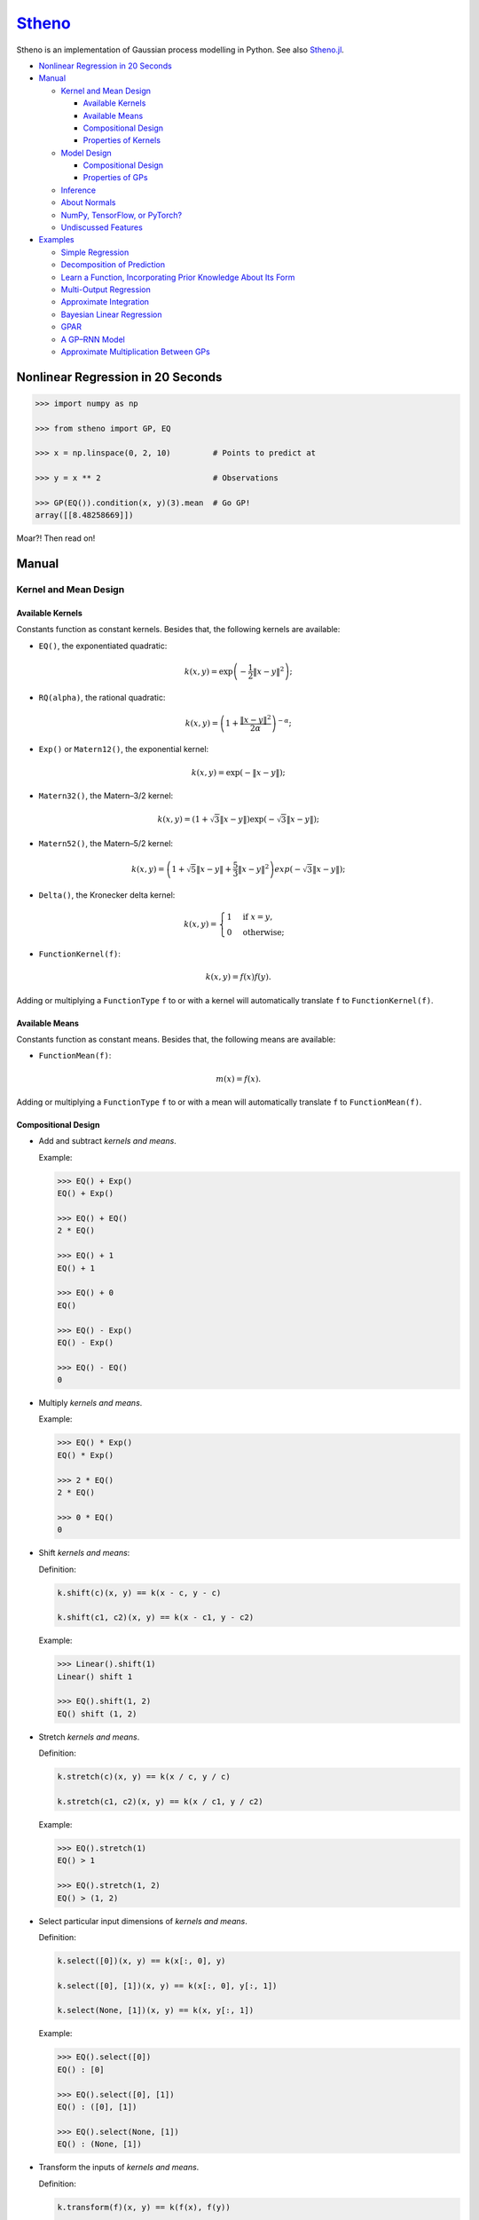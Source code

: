 `Stheno <https://github.com/wesselb/stheno>`__
==============================================

|Build| |Coverage Status| |Latest Docs|

Stheno is an implementation of Gaussian process modelling in Python. See
also `Stheno.jl <https://github.com/willtebbutt/Stheno.jl>`__.

-  `Nonlinear Regression in 20
   Seconds <#nonlinear-regression-in-20-seconds>`__
-  `Manual <#manual>`__

   -  `Kernel and Mean Design <#kernel-and-mean-design>`__

      -  `Available Kernels <#available-kernels>`__
      -  `Available Means <#available-means>`__
      -  `Compositional Design <#compositional-design>`__
      -  `Properties of Kernels <#properties-of-kernels>`__

   -  `Model Design <#model-design>`__

      -  `Compositional Design <#compositional-design>`__
      -  `Properties of GPs <#properties-of-gps>`__

   -  `Inference <#inference>`__
   -  `About Normals <#about-normals>`__
   -  `NumPy, TensorFlow, or PyTorch? <#numpy-tensorflow-or-pytorch>`__
   -  `Undiscussed Features <#undiscussed-features>`__

-  `Examples <#examples>`__

   -  `Simple Regression <#simple-regression>`__
   -  `Decomposition of Prediction <#decomposition-of-prediction>`__
   -  `Learn a Function, Incorporating Prior Knowledge About Its
      Form <#learn-a-function-incorporating-prior-knowledge-about-its-form>`__
   -  `Multi-Output Regression <#multi-ouput-regression>`__
   -  `Approximate Integration <#approximate-integration>`__
   -  `Bayesian Linear Regression <#bayesian-linear-regression>`__
   -  `GPAR <#gpar>`__
   -  `A GP–RNN Model <#a-gprnn-model>`__
   -  `Approximate Multiplication Between
      GPs <#approximate-multiplication-between-gps>`__

Nonlinear Regression in 20 Seconds
----------------------------------

.. code:: python

    >>> import numpy as np

    >>> from stheno import GP, EQ

    >>> x = np.linspace(0, 2, 10)         # Points to predict at

    >>> y = x ** 2                        # Observations

    >>> GP(EQ()).condition(x, y)(3).mean  # Go GP!
    array([[8.48258669]])

Moar?! Then read on!

Manual
------

Kernel and Mean Design
~~~~~~~~~~~~~~~~~~~~~~

Available Kernels
^^^^^^^^^^^^^^^^^

Constants function as constant kernels. Besides that, the following
kernels are available:

-  ``EQ()``, the exponentiated quadratic:

.. math::  k(x, y) = \exp\left( -\frac{1}{2}\|x - y\|^2 \right); 

-  ``RQ(alpha)``, the rational quadratic:

.. math::  k(x, y) = \left( 1 + \frac{\|x - y\|^2}{2 \alpha} \right)^{-\alpha}; 

-  ``Exp()`` or ``Matern12()``, the exponential kernel:

.. math::  k(x, y) = \exp\left( -\|x - y\| \right); 

-  ``Matern32()``, the Matern–3/2 kernel:

.. math::  k(x, y) = \left( 1 + \sqrt{3}\|x - y\| \right)\exp(-\sqrt{3}\|x - y\|); 

-  ``Matern52()``, the Matern–5/2 kernel:

.. math::

    k(x, y) = \left(
       1 + \sqrt{5}\|x - y\| + \frac{5}{3} \|x - y\|^2
      \right)exp(-\sqrt{3}\|x - y\|); 

-  ``Delta()``, the Kronecker delta kernel:

.. math::

    k(x, y) = \begin{cases}
       1 & \text{if } x = y, \\
       0 & \text{otherwise};
      \end{cases} 

-  ``FunctionKernel(f)``:

.. math::  k(x, y) = f(x)f(y). 

Adding or multiplying a ``FunctionType`` ``f`` to or with a kernel will
automatically translate ``f`` to ``FunctionKernel(f)``.

Available Means
^^^^^^^^^^^^^^^

Constants function as constant means. Besides that, the following means
are available:

-  ``FunctionMean(f)``:

.. math::  m(x) = f(x). 

Adding or multiplying a ``FunctionType`` ``f`` to or with a mean will
automatically translate ``f`` to ``FunctionMean(f)``.

Compositional Design
^^^^^^^^^^^^^^^^^^^^

-  Add and subtract *kernels and means*.

   Example:

   .. code:: python

       >>> EQ() + Exp()
       EQ() + Exp()

       >>> EQ() + EQ()
       2 * EQ()

       >>> EQ() + 1
       EQ() + 1

       >>> EQ() + 0
       EQ()

       >>> EQ() - Exp()
       EQ() - Exp()

       >>> EQ() - EQ()
       0

-  Multiply *kernels and means*.

   Example:

   .. code:: python

       >>> EQ() * Exp()
       EQ() * Exp()

       >>> 2 * EQ()
       2 * EQ()

       >>> 0 * EQ()
       0

-  Shift *kernels and means*:

   Definition:

   .. code:: python

       k.shift(c)(x, y) == k(x - c, y - c)

       k.shift(c1, c2)(x, y) == k(x - c1, y - c2)

   Example:

   .. code:: python

       >>> Linear().shift(1)
       Linear() shift 1

       >>> EQ().shift(1, 2)
       EQ() shift (1, 2)

-  Stretch *kernels and means*.

   Definition:

   .. code:: python

       k.stretch(c)(x, y) == k(x / c, y / c)

       k.stretch(c1, c2)(x, y) == k(x / c1, y / c2)

   Example:

   .. code:: python

       >>> EQ().stretch(1)
       EQ() > 1

       >>> EQ().stretch(1, 2)
       EQ() > (1, 2)

-  Select particular input dimensions of *kernels and means*.

   Definition:

   .. code:: python

       k.select([0])(x, y) == k(x[:, 0], y)

       k.select([0], [1])(x, y) == k(x[:, 0], y[:, 1])

       k.select(None, [1])(x, y) == k(x, y[:, 1])

   Example:

   .. code:: python

       >>> EQ().select([0])
       EQ() : [0]

       >>> EQ().select([0], [1])
       EQ() : ([0], [1])

       >>> EQ().select(None, [1])
       EQ() : (None, [1])

-  Transform the inputs of *kernels and means*.

   Definition:

   .. code:: python

       k.transform(f)(x, y) == k(f(x), f(y))

       k.transform(f1, f2)(x, y) == k(f1(x), f2(y))

       k.transform(None, f)(x, y) == k(x, f(y))

   Example:

   .. code:: python

       >>> EQ().transform(f)
       EQ() transform f

       >>> EQ().transform(f1, f2)
       EQ() transform (f1, f2)

       >>> EQ().transform(None, f)
       EQ() transform (None, f)

-  Numerically, but efficiently, take derivatives of *kernels and
   means*. This currently only works in TensorFlow and derivatives
   cannot be nested.

   Definition:

   .. code:: python

       k.diff(0)(x, y) == d/d(x[:, 0]) k(x, y)

       k.diff(0, 1)(x, y) == d/d(x[:, 0]) d/d(y[:, 1]) k(x, y)

       k.diff(None, 1)(x, y) == d/d(y[:, 1]) k(x, y)

   Example:

   .. code:: python

       >>> EQ().diff(0)
       d(0) EQ()

       >>> EQ().diff(0, 1)
       d(0, 1) EQ()

       >>> EQ().diff(None, 1)
       d(None, 1) EQ()

-  Make *only kernels* periodic.

   Definition:

   .. code:: python

       k.periodic(2 pi / w)(x, y) == k((sin(w * x), cos(w * x)), (sin(w * y), cos(w * y)))

   Example:

   .. code:: python

       >>> EQ().periodic(1)
       EQ() per 1

-  Reverse the arguments of *only kernels*.

   Definition:

   .. code:: python

       reversed(k)(x, y) == k(y, x)

   Example:

   .. code:: python

       >>> reversed(Linear())
       Reversed(Linear())

Properties of Kernels
^^^^^^^^^^^^^^^^^^^^^

The stationarity of a kernel ``k`` can always be determined by querying
``k.stationary``. In many cases, the variance ``k.var``, length scale
``k.length_scale``, and period ``k.period`` can also be determined.

Example of querying the stationarity:

.. code:: python

    >>> EQ().stationary
    True

    >>> (EQ() + Linear()).stationary
    False

Example of querying the variance:

.. code:: python

    >>> EQ().var
    1

    >>> (2 * EQ()).var
    2

Example of querying the length scale:

.. code:: python

    >>> EQ().length_scale
    1

    >>> (EQ() + EQ().stretch(2)).length_scale
    1.5

Example of querying the period:

.. code:: python

    >>> EQ().periodic(1).period
    1

    >>> EQ().periodic(1).stretch(2).period
    2

Model Design
~~~~~~~~~~~~

The basic building block of a model is a
``GP(kernel, mean=0, graph=model)``, which necessarily takes in a
kernel, and optionally a mean and a *graph*. GPs can be combined into
new GPs, and the graph is the object that keeps track of all of these
objects. If the graph is left unspecified, new GPs are appended to a
provided graph ``model``, which is exported by Stheno:

.. code:: python

    from stheno import model

Here's an example model:

.. code:: python

    >>> f1 = GP(EQ(), lambda x: x ** 2)

    >>> f1
    GP(EQ(), <lambda>)

    >>> f2 = GP(Linear())

    >>> f_sum = f1 + f2

    >>> f_sum
    GP(EQ() + Linear(), <lambda>)

Compositional Design
^^^^^^^^^^^^^^^^^^^^

-  Add and subtract GPs and other objects.

   Example:

   .. code:: python

       >>> GP(EQ()) + GP(Exp())
       GP(EQ() + Exp(), 0)

       >>> GP(EQ()) + GP(EQ())
       GP(2 * EQ(), 0)

       >>> GP(EQ()) + 1
       GP(EQ(), 1)

       >>> GP(EQ()) + 0
       GP(EQ(), 0)

       >>> GP(EQ()) + (lambda x: x ** 2)
       GP(EQ(), <lambda>)

       >>> GP(EQ(), 2) - GP(EQ(), 1)
       GP(2 * EQ(), 1)

-  Multiply GPs by other objects.

   Example:

   .. code:: python

       >>> 2 * GP(EQ())
       GP(2 * EQ(), 0)

       >>> 0 * GP(EQ())
       GP(0, 0)

       >>> (lambda x: x) * GP(EQ())
       GP(<lambda> * EQ(), 0)

-  Shift GPs.

   Example:

   .. code:: python

       >>> GP(EQ()).shift(1)
       GP(EQ() shift 1, 0) 

-  Stretch GPs.

   Example:

   .. code:: python

       >>> GP(EQ()).stretch(2)
       GP(EQ() > 2, 0)

-  Select particular input dimensions.

   Example:

   .. code:: python

       >>> GP(EQ()).select(1, 3)
       GP(EQ() : [1, 3], 0)

-  Transform the input.

   Example:

   .. code:: python

       >>> GP(EQ()).transform(f)
       GP(EQ() transform f, 0)

-  Numerically take the derivative of a GP. The argument specifies which
   dimension to take the derivative with respect to.

   Example:

   .. code:: python

       >>> GP(EQ()).diff(1)
       GP(d(1) EQ(), 0)

-  Construct a finite difference estimate of a derivative of a GP. See
   ``stheno.graph.Graph.diff_approx`` for a description of the
   arguments.

   Example:

   .. code:: python

       >>> GP(EQ()).diff_approx(deriv=1, order=2)
       GP(50000000.0 * (0.5 * EQ() + 0.5 * ((-0.5 * (EQ() shift (0.0001414213562373095, 0))) shift (0, -0.0001414213562373095)) + 0.5 * ((-0.5 * (EQ() shift (0, 0.0001414213562373095))) shift (-0.0001414213562373095, 0))), 0)

-  Construct the Cartesian product of a collection of GPs.

   Example:

   .. code:: python

       >>> model = Graph()

       >>> f1, f2 = GP(EQ(), graph=model), GP(EQ(), graph=model)

       >>> model.cross(f1, f2)
       GP(MultiOutputKernel(EQ(), EQ()), MultiOutputMean(0, 0))

Properties of GPs
^^^^^^^^^^^^^^^^^

Properties of kernels can be queried on GPs directly.

Example:

.. code:: python

    >>> GP(EQ()).stationary
    True

    >>> GP(RQ(1e-1)).length_scale
    1

Inference and Sampling
~~~~~~~~~~~~~~~~~~~~~~

To condition on observations, use ``Graph.condition`` or
``GP.condition``.

Definition, where ``f*`` are ``GP``\ s:

.. code:: python

    model.condition(f @ x, y)

    model.condition((f1 @ x1, y1), (f2 @ x2, y2), ...)

    f1_updated = f1.condition(x, y)

    f1_updated = f1.condition((f1 @ x1, y1), (f2 @ x2, y2), ...)

After conditioning, simply call a GP to construct its finite-dimensional
distribution:

.. code:: python

    >>> f(x)
    <stheno.random.Normal at 0x10effa080>

    >>> f(x).mean
    array([[0.],
           [0.],
           [0.]])

    >>> f(x).var
    array([[1.        , 0.8824969 , 0.60653066],
           [0.8824969 , 1.        , 0.8824969 ],
           [0.60653066, 0.8824969 , 1.        ]])
           
    >>> f(x).sample(1)
    array([[-0.47676132],
           [-0.51696144],
           [-0.77643117]])

Alternatively, use ``f.predict(x)`` to efficiently compute the means and
the marginal lower and upper 95% central credible region bounds:

.. code:: python

    >>> f.predict(x)
    (array([0., 0., 0.]), array([-2., -2., -2.]), array([2., 2., 2.]))

Finally, ``Graph.sample`` can be used to get samples from multiple
processes jointly:

.. code:: python

    >>> model.sample(f @ x, (2 * f) @ x)
    [array([[-0.35226314],
            [-0.15521219],
            [ 0.0752406 ]]),
     array([[-0.70452827],
            [-0.31042226],
            [ 0.15048168]])]

NumPy, TensorFlow, or PyTorch?
~~~~~~~~~~~~~~~~~~~~~~~~~~~~~~

Your choice!

.. code:: python

    from stheno import GP, EQ

.. code:: python

    from stheno.tf import GP, EQ

.. code:: python

    from stheno.torch import GP, EQ

Undiscussed Features
~~~~~~~~~~~~~~~~~~~~

-  ``stheno.mokernel`` and ``stheno.momean`` offer multi-output kernels
   and means.

   Example:

   .. code:: python

       >>> model = Graph()

       >>> f1, f2 = GP(EQ(), graph=model), GP(EQ(), graph=model)

       >>> f = model.cross(f1, f2)

       >>> f
       GP(MultiOutputKernel(EQ(), EQ()), MultiOutputMean(0, 0))

       >>> f(0).sample()
       array([[ 1.1725799 ],
              [-1.15642448]])

-  ``stheno.eis`` offers kernels on an extended input space that allows
   one to design kernels in an alternative, flexible way.

   Example:

   .. code:: python

       >>> p = GP(NoisyKernel(EQ(), Delta()))

       >>> prediction = p.condition(Observed(x), y).predict(Latent(x))

-  ``stheno.normal`` offer an efficient implementation ``Normal`` of the
   normal distribution, and a convenience constructor ``Normal1D`` for
   1-dimensional normal distributions.

-  ``stheno.spd`` offers structured representations of positive-definite
   matrices and efficient operations thereon.

-  Approximate multiplication between GPs is implemented. This is an
   experimental feature.

   Example:

   .. code:: python

       >>> GP(EQ()) * GP(EQ())
       GP((EQ() + (ZeroMean x ZeroMean)) * (EQ() + (ZeroMean x ZeroMean)) + (ZeroMean x ZeroMean) * (ZeroMean x ZeroMean) + -2 * (ZeroMean x ZeroMean), <lambda>)

Examples
--------

Simple Regression
~~~~~~~~~~~~~~~~~

.. figure:: https://raw.githubusercontent.com/wesselb/stheno/master/readme_prediction1_simple_regression.png
   :alt: Prediction

   Prediction

.. code:: python

    import matplotlib.pyplot as plt
    import numpy as np

    from stheno import GP, EQ, Delta, model

    # Define points to predict at.
    x = np.linspace(0, 10, 100)
    x_obs = np.linspace(0, 7, 20)

    # Construct a prior.
    f = GP(EQ().periodic(5.))  # Latent function.
    e = GP(Delta())  # Noise.
    y = f + .5 * e

    # Sample a true, underlying function and observations.
    f_true, y_obs = model.sample(f @ x, y @ x_obs)

    # Now condition on the observations to make predictions.
    mean, lower, upper = f.condition(y @ x_obs, y_obs).predict(x)

    # Plot result.
    plt.plot(x, f_true, label='True', c='tab:blue')
    plt.scatter(x_obs, y_obs, label='Observations', c='tab:red')
    plt.plot(x, mean, label='Prediction', c='tab:green')
    plt.plot(x, lower, ls='--', c='tab:green')
    plt.plot(x, upper, ls='--', c='tab:green')
    plt.legend()
    plt.show()

Decomposition of Prediction
~~~~~~~~~~~~~~~~~~~~~~~~~~~

.. figure:: https://raw.githubusercontent.com/wesselb/stheno/master/readme_prediction2_decomposition.png
   :alt: Prediction

   Prediction

.. code:: python

    import matplotlib.pyplot as plt
    import numpy as np

    from stheno import GP, model, EQ, RQ, Linear, Delta, Exp

    # Define points to predict at.
    x = np.linspace(0, 10, 200)
    x_obs = np.linspace(0, 7, 50)

    # Construct a latent function consisting of four different components.
    f_smooth = GP(EQ())
    f_wiggly = GP(RQ(1e-1).stretch(.5))
    f_periodic = GP(EQ().periodic(1.))
    f_linear = GP(Linear())

    f = f_smooth + f_wiggly + f_periodic + .2 * f_linear

    # Let the observation noise consist of a bit of exponential noise.
    e_indep = GP(Delta())
    e_exp = GP(Exp())

    e = e_indep + .3 * e_exp

    # Sum the latent function and observation noise to get a model for the
    # observations.
    y = f + .5 * e

    # Sample a true, underlying function and observations.
    f_true_smooth, f_true_wiggly, f_true_periodic, f_true_linear, f_true, y_obs = \
        model.sample(f_smooth @ x,
                     f_wiggly @ x,
                     f_periodic @ x,
                     f_linear @ x,
                     f @ x,
                     y @ x_obs)

    # Now condition on the observations and make predictions for the latent
    # function and its various components.
    model.condition(y @ x_obs, y_obs)

    pred_smooth = f_smooth.predict(x)
    pred_wiggly = f_wiggly.predict(x)
    pred_periodic = f_periodic.predict(x)
    pred_linear = f_linear.predict(x)
    pred_f = f.predict(x)


    # Plot results.
    def plot_prediction(x, f, pred, x_obs=None, y_obs=None):
        plt.plot(x, f, label='True', c='tab:blue')
        if x_obs is not None:
            plt.scatter(x_obs, y_obs, label='Observations', c='tab:red')
        mean, lower, upper = pred
        plt.plot(x, mean, label='Prediction', c='tab:green')
        plt.plot(x, lower, ls='--', c='tab:green')
        plt.plot(x, upper, ls='--', c='tab:green')
        plt.legend()


    plt.figure(figsize=(10, 6))

    plt.subplot(3, 1, 1)
    plt.title('Prediction')
    plot_prediction(x, f_true, pred_f, x_obs, y_obs)

    plt.subplot(3, 2, 3)
    plt.title('Smooth Component')
    plot_prediction(x, f_true_smooth, pred_smooth)

    plt.subplot(3, 2, 4)
    plt.title('Wiggly Component')
    plot_prediction(x, f_true_wiggly, pred_wiggly)

    plt.subplot(3, 2, 5)
    plt.title('Periodic Component')
    plot_prediction(x, f_true_periodic, pred_periodic)

    plt.subplot(3, 2, 6)
    plt.title('Linear Component')
    plot_prediction(x, f_true_linear, pred_linear)

    plt.show()

Learn a Function, Incorporating Prior Knowledge About Its Form
~~~~~~~~~~~~~~~~~~~~~~~~~~~~~~~~~~~~~~~~~~~~~~~~~~~~~~~~~~~~~~

.. figure:: https://raw.githubusercontent.com/wesselb/stheno/master/readme_prediction3_parametric.png
   :alt: Prediction

   Prediction

.. code:: python

    import matplotlib.pyplot as plt
    import numpy as np
    import tensorflow as tf
    from tensorflow.contrib.opt import ScipyOptimizerInterface as SOI
    from wbml import vars64 as vs

    from stheno.tf import GP, EQ, Delta, model

    s = tf.Session()

    # Define points to predict at.
    x = np.linspace(0, 5, 100)
    x_obs = np.linspace(0, 3, 20)

    # Construct the model.
    u = GP(vs.pos(.5) * EQ().stretch(vs.pos(1.)))
    e = GP(vs.pos(.5) * Delta())
    alpha = vs.pos(1.2)
    vs.init(s)

    f = u + (lambda x: x ** alpha)
    y = f + e

    # Sample a true, underlying function and observations.
    f_true = x ** 1.8
    y_obs = s.run(y.condition(f @ x, f_true)(x_obs).sample())
    model.revert_prior()

    # Learn.
    lml = y(x_obs).log_pdf(y_obs)
    SOI(-lml).minimize(s)

    # Print the learned parameters.
    print('alpha', s.run(alpha))
    print('noise', s.run(e.var))
    print('u scale', s.run(u.length_scale))
    print('u variance', s.run(u.var))

    # Condition on the observations to make predictions.
    mean, lower, upper = s.run(f.condition(y @ x_obs, y_obs).predict(x))

    # Plot result.
    plt.plot(x, f_true, label='True', c='tab:blue')
    plt.scatter(x_obs, y_obs, label='Observations', c='tab:red')
    plt.plot(x, mean, label='Prediction', c='tab:green')
    plt.plot(x, lower, ls='--', c='tab:green')
    plt.plot(x, upper, ls='--', c='tab:green')
    plt.legend()
    plt.show()

Multi-Ouput Regression
~~~~~~~~~~~~~~~~~~~~~~

.. figure:: https://raw.githubusercontent.com/wesselb/stheno/master/readme_prediction4_multi-output.png
   :alt: Prediction

   Prediction

.. code:: python

    import matplotlib.pyplot as plt
    import numpy as np
    from plum import Dispatcher, Referentiable, Self

    from stheno import GP, EQ, Delta, model, Kernel


    class VGP(Referentiable):
        """A vector-valued GP.

        Args:
            dim (int): Dimensionality.
            kernel (instance of :class:`stheno.kernel.Kernel`): Kernel.
        """
        dispatch = Dispatcher(in_class=Self)

        @dispatch(int, Kernel)
        def __init__(self, dim, kernel):
            self.ps = [GP(kernel) for _ in range(dim)]

        @dispatch([GP])
        def __init__(self, *ps):
            self.ps = ps

        @dispatch(Self)
        def __add__(self, other):
            return VGP(*[f + g for f, g in zip(self.ps, other.ps)])

        @dispatch(np.ndarray)
        def lmatmul(self, A):
            m, n = A.shape
            ps = [0 for i in range(m)]
            for i in range(m):
                for j in range(n):
                    ps[i] += A[i, j] * self.ps[j]
            return VGP(*ps)

        def sample(self, x):
            return model.sample(*(p @ x for p in self.ps))

        def condition(self, x, ys):
            model.condition(*((p @ x, y) for p, y in zip(self.ps, ys)))
            return self

        def predict(self, x):
            return [p.predict(x) for p in self.ps]


    # Define points to predict at.
    x = np.linspace(0, 10, 100)
    x_obs = np.linspace(0, 10, 10)

    # Model parameters:
    m = 2
    p = 4
    H = np.random.randn(p, m)

    # Construct latent functions
    us = VGP(m, EQ())
    fs = us.lmatmul(H)

    # Construct noise.
    e = VGP(p, 0.5 * Delta())

    # Construct observation model.
    ys = e + fs

    # Sample observations and a true, underlying function.
    ys_obs = ys.sample(x_obs)
    ys.condition(x_obs, ys_obs)
    fs_true = fs.sample(x)
    model.revert_prior()

    # Condition the model on the observations to make predictions.
    ys.condition(x_obs, ys_obs)
    preds = fs.predict(x)


    # Plot results.
    def plot_prediction(x, f, pred, x_obs=None, y_obs=None):
        plt.plot(x, f, label='True', c='tab:blue')
        if x_obs is not None:
            plt.scatter(x_obs, y_obs, label='Observations', c='tab:red')
        mean, lower, upper = pred
        plt.plot(x, mean, label='Prediction', c='tab:green')
        plt.plot(x, lower, ls='--', c='tab:green')
        plt.plot(x, upper, ls='--', c='tab:green')
        plt.legend()


    plt.figure(figsize=(10, 6))

    for i in range(p):
        plt.subplot(int(p ** .5), int(p ** .5), i + 1)
        plt.title('Output {}'.format(i + 1))
        plot_prediction(x, fs_true[i], preds[i], x_obs, ys_obs[i])

    plt.show()

Approximate Integration
~~~~~~~~~~~~~~~~~~~~~~~

.. figure:: https://raw.githubusercontent.com/wesselb/stheno/master/readme_prediction5_integration.png
   :alt: Prediction

   Prediction

.. code:: python

    import matplotlib.pyplot as plt
    import numpy as np

    from stheno import GP, EQ, Delta, model

    # Define points to predict at.
    x = np.linspace(0, 10, 200)
    x_obs = np.linspace(0, 10, 10)

    # Construct the model.
    f = 0.7 * GP(EQ()).stretch(1.5)
    e = 0.2 * GP(Delta())

    # Construct derivatives via finite differences.
    df = f.diff_approx(1)
    ddf = f.diff_approx(2)
    dddf = f.diff_approx(3) + e

    # Fix the integration constants.
    model.condition((f @ 0, 1), (df @ 0, 0), (ddf @ 0, -1))

    # Sample observations.
    y_obs = np.sin(x_obs) + 0.2 * np.random.randn(*x_obs.shape)

    # Condition on the observations to make predictions.
    model.condition(dddf @ x_obs, y_obs)

    # And make predictions.
    pred_iiif = f.predict(x)
    pred_iif = df.predict(x)
    pred_if = ddf.predict(x)
    pred_f = dddf.predict(x)


    # Plot result.
    def plot_prediction(x, f, pred, x_obs=None, y_obs=None):
        plt.plot(x, f, label='True', c='tab:blue')
        if x_obs is not None:
            plt.scatter(x_obs, y_obs, label='Observations', c='tab:red')
        mean, lower, upper = pred
        plt.plot(x, mean, label='Prediction', c='tab:green')
        plt.plot(x, lower, ls='--', c='tab:green')
        plt.plot(x, upper, ls='--', c='tab:green')
        plt.legend()


    plt.figure(figsize=(10, 6))

    plt.subplot(2, 2, 1)
    plt.title('Function')
    plot_prediction(x, np.sin(x), pred_f, x_obs=x_obs, y_obs=y_obs)
    plt.legend()

    plt.subplot(2, 2, 2)
    plt.title('Integral of Function')
    plot_prediction(x, -np.cos(x), pred_if)
    plt.legend()

    plt.subplot(2, 2, 3)
    plt.title('Second Integral of Function')
    plot_prediction(x, -np.sin(x), pred_iif)
    plt.legend()

    plt.subplot(2, 2, 4)
    plt.title('Third Integral of Function')
    plot_prediction(x, np.cos(x), pred_iiif)
    plt.legend()

    plt.show()

Bayesian Linear Regression
~~~~~~~~~~~~~~~~~~~~~~~~~~

.. figure:: https://raw.githubusercontent.com/wesselb/stheno/master/readme_prediction6_blr.png
   :alt: Prediction

   Prediction

.. code:: python

    import matplotlib.pyplot as plt
    import numpy as np

    from stheno import GP, Delta, model

    # Define points to predict at.
    x = np.linspace(0, 10, 200)
    x_obs = np.linspace(0, 10, 10)

    # Construct the model.
    slope = GP(1)
    intercept = GP(5)
    f = slope * (lambda x: x) + intercept

    e = 0.2 * GP(Delta())  # Noise model

    y = f + e  # Observation model

    # Sample a slope, intercept, underlying function, and observations.
    true_slope, true_intercept, f_true, y_obs = \
        model.sample(slope @ 0, intercept @ 0, f @ x, y @ x_obs)

    # Condition on the observations to make predictions.
    mean, lower, upper = f.condition(y @ x_obs, y_obs).predict(x)
    mean_slope, mean_intercept = slope(0).mean, intercept(0).mean

    print('true slope', true_slope)
    print('predicted slope', mean_slope)
    print('true intercept', true_intercept)
    print('predicted intercept', mean_intercept)

    # Plot result.
    plt.plot(x, f_true, label='True', c='tab:blue')
    plt.scatter(x_obs, y_obs, label='Observations', c='tab:red')
    plt.plot(x, mean, label='Prediction', c='tab:green')
    plt.plot(x, lower, ls='--', c='tab:green')
    plt.plot(x, upper, ls='--', c='tab:green')
    plt.legend()
    plt.show()

GPAR
~~~~

.. figure:: https://raw.githubusercontent.com/wesselb/stheno/master/readme_prediction7_gpar.png
   :alt: Prediction

   Prediction

.. code:: python

    import matplotlib.pyplot as plt
    import numpy as np
    import tensorflow as tf
    from tensorflow.contrib.opt import ScipyOptimizerInterface as SOI
    from wbml import Vars

    from stheno.tf import GP, Delta, EQ, Graph, B

    s = tf.Session()

    # Define points to predict at.
    x = np.linspace(0, 10, 200)
    x_obs1 = np.linspace(0, 10, 30)
    inds2 = np.random.permutation(len(x_obs1))[:10]
    x_obs2 = x_obs1[inds2]

    # Construct variable storages.
    vs1 = Vars(np.float64)
    vs2 = Vars(np.float64)

    # Construct a model for each output.
    m1 = Graph()
    m2 = Graph()
    f1 = vs1.pos(1.) * GP(EQ(), graph=m1).stretch(vs1.pos(1.))
    f2 = vs2.pos(1.) * GP(EQ(), graph=m2).stretch(vs2.pos([1., .5]))
    sig1 = vs1.pos(0.1)
    sig2 = vs2.pos(0.1)

    # Initialise variables.
    vs1.init(s)
    vs2.init(s)

    # Noise models:
    e1 = sig1 * GP(Delta(), graph=m1)
    e2 = sig2 * GP(Delta(), graph=m2)

    # Observation models:
    y1 = f1 + e1
    y2 = f2 + e2

    # Construction functions to predict and observations.
    f1_true = np.sin(x)
    f2_true = np.sin(x) ** 2

    y1_obs = np.sin(x_obs1) + 0.1 * np.random.randn(*x_obs1.shape)
    y2_obs = np.sin(x_obs2) ** 2 + 0.1 * np.random.randn(*x_obs2.shape)

    # Learn.
    lml1 = y1(x_obs1).log_pdf(y1_obs)
    SOI(-lml1, var_list=vs1.vars).minimize(s)

    lml2 = y2(np.stack((x_obs2, y1_obs[inds2]), axis=1)).log_pdf(y2_obs)
    SOI(-lml2, var_list=vs2.vars).minimize(s)

    # Predict first output.
    mean1, lower1, upper1 = s.run(f1.condition(y1 @ x_obs1, y1_obs).predict(x))

    # Predict second output with Monte Carlo.
    m2.condition(y2 @ np.stack((x_obs2, y1_obs[inds2]), axis=1), y2_obs)
    sample = f2(B.concat([x[:, None], f1(x).sample()], axis=1)).sample()
    samples = [s.run(sample).squeeze() for _ in range(100)]
    mean2 = np.mean(samples, axis=0)
    lower2 = np.percentile(samples, 2.5, axis=0)
    upper2 = np.percentile(samples, 100 - 2.5, axis=0)

    # Plot result.
    plt.figure()

    plt.subplot(2, 1, 1)
    plt.title('Output 1')
    plt.plot(x, f1_true, label='True', c='tab:blue')
    plt.scatter(x_obs1, y1_obs, label='Observations', c='tab:red')
    plt.plot(x, mean1, label='Prediction', c='tab:green')
    plt.plot(x, lower1, ls='--', c='tab:green')
    plt.plot(x, upper1, ls='--', c='tab:green')
    plt.legend()

    plt.subplot(2, 1, 2)
    plt.title('Output 2')
    plt.plot(x, f2_true, label='True', c='tab:blue')
    plt.scatter(x_obs2, y2_obs, label='Observations', c='tab:red')
    plt.plot(x, mean2, label='Prediction', c='tab:green')
    plt.plot(x, lower2, ls='--', c='tab:green')
    plt.plot(x, upper2, ls='--', c='tab:green')
    plt.legend()

    plt.show()

A GP–RNN Model
~~~~~~~~~~~~~~

.. figure:: https://raw.githubusercontent.com/wesselb/stheno/master/readme_prediction8_gp-rnn.png
   :alt: Prediction

   Prediction

.. code:: python

    import matplotlib.pyplot as plt
    import numpy as np
    import tensorflow as tf
    from tensorflow.contrib.opt import ScipyOptimizerInterface as SOI
    from wbml import Vars, rnn as rnn_constructor

    from stheno.tf import GP, Delta, model, EQ, RQ

    # Construct variable storages.
    vs_gp = Vars(np.float32)
    vs_rnn = Vars(np.float32)

    # Construct a 1-layer RNN with GRUs.
    f_rnn = rnn_constructor(1, 1, (10,))
    f_rnn.initialise(vs_rnn)


    # Wrap the RNN to be compatible with Stheno.
    def rnn(x):
        return f_rnn(x[:, :, None])[:, :, 0]


    # Construct session.
    s = tf.Session()

    # Construct points which to predict at.
    x = np.linspace(0, 1, 100, dtype=np.float32)
    inds_obs = np.arange(0, int(0.75 * len(x)))  # Train on the first 75% only.
    x_obs = x[inds_obs]

    # Construct function and observations.
    #   Draw a random fluctuation.
    k_u = .2 * RQ(1e-1).stretch(0.05)
    u = s.run(GP(k_u)(np.array(x, dtype=np.float64)).sample()).squeeze()
    #   Construct the true, underlying function.
    f_true = np.sin(2 * np.pi * 7 * x) + np.array(u, dtype=np.float32)
    #   Add noise.
    y_true = f_true + 0.2 * np.array(np.random.randn(*x.shape), dtype=np.float32)

    # Normalise and split.
    f_true = (f_true - np.mean(y_true)) / np.std(y_true)
    y_true = (y_true - np.mean(y_true)) / np.std(y_true)
    y_obs = y_true[inds_obs]

    # Construct the model.
    a = 0.1 * GP(EQ()).stretch(vs_gp.pos(0.1))
    b = 0.1 * GP(EQ()).stretch(vs_gp.pos(0.1))
    e = vs_gp.pos(0.1) * GP(Delta())

    # RNN-only model:
    y_rnn = rnn + e

    # GP-RNN model:
    f_gp_rnn = (1 + a) * rnn + b
    y_gp_rnn = f_gp_rnn + e

    # Construct evidences.
    lml_rnn = y_rnn(x_obs).log_pdf(y_obs)
    lml_gp_rnn = y_gp_rnn(x_obs).log_pdf(y_obs)

    # Construct optimisers and initialise.
    opt_rnn = tf.train.AdamOptimizer(1e-2).minimize(
        -lml_rnn, var_list=vs_rnn.vars
    )
    opt_jointly = tf.train.AdamOptimizer(1e-3).minimize(
        -lml_gp_rnn, var_list=vs_rnn.vars + vs_gp.vars
    )
    s.run(tf.global_variables_initializer())

    # Nudge the RNN into the right direction.
    for i in range(2000):
        _, val = s.run([opt_rnn, lml_rnn])
        if i % 100 == 0:
            print(i, val)

    # Jointly train the RNN and GPs.
    for i in range(5000):
        _, val = s.run([opt_jointly, lml_gp_rnn])
        if i % 100 == 0:
            print(i, val)

    # Condition.
    model.condition(y_gp_rnn @ x_obs, y_obs)

    # Predict and plot results.
    plt.figure(figsize=(10, 6))

    plt.subplot(2, 1, 1)
    plt.title('$(1 + a) \\cdot $ RNN ${}+b$')
    plt.plot(x, f_true, label='True', c='tab:blue')
    plt.scatter(x_obs, y_obs, label='Observations', c='tab:red')
    mean, lower, upper = s.run(f_gp_rnn.predict(x))
    plt.plot(x, mean, label='Prediction', c='tab:green')
    plt.plot(x, lower, ls='--', c='tab:green')
    plt.plot(x, upper, ls='--', c='tab:green')
    plt.legend()

    plt.subplot(2, 2, 3)
    plt.title('$a$')
    mean, lower, upper = s.run(a.predict(x))
    plt.plot(x, mean, label='Prediction', c='tab:green')
    plt.plot(x, lower, ls='--', c='tab:green')
    plt.plot(x, upper, ls='--', c='tab:green')
    plt.legend()

    plt.subplot(2, 2, 4)
    plt.title('$b$')
    mean, lower, upper = s.run(b.predict(x))
    plt.plot(x, mean, label='Prediction', c='tab:green')
    plt.plot(x, lower, ls='--', c='tab:green')
    plt.plot(x, upper, ls='--', c='tab:green')
    plt.legend()

    plt.show()

Approximate Multiplication Between GPs
~~~~~~~~~~~~~~~~~~~~~~~~~~~~~~~~~~~~~~

.. figure:: https://raw.githubusercontent.com/wesselb/stheno/master/readme_prediction9_product.png
   :alt: Prediction

   Prediction

.. code:: python

    import matplotlib.pyplot as plt
    import numpy as np

    from stheno import GP, EQ, model

    # Define points to predict at.
    x = np.linspace(0, 10, 100)

    # Construct a prior.
    f1 = GP(EQ(), 3)
    f2 = GP(EQ(), 3)

    # Compute the approximate product.
    f_prod = f1 * f2

    # Sample two functions.
    s1, s2 = model.sample(f1 @ x, f2 @ x)

    # Predict.
    mean, lower, upper = f_prod.condition((f1 @ x, s1), (f2 @ x, s2)).predict(x)

    # Plot result.
    plt.plot(x, s1, label='Sample 1', c='tab:red')
    plt.plot(x, s2, label='Sample 2', c='tab:blue')
    plt.plot(x, s1 * s2, label='True product', c='tab:orange')
    plt.plot(x, mean, label='Approximate posterior', c='tab:green')
    plt.plot(x, lower, ls='--', c='tab:green')
    plt.plot(x, upper, ls='--', c='tab:green')
    plt.legend()
    plt.show()

.. |Build| image:: https://travis-ci.org/wesselb/stheno.svg?branch=master
   :target: https://travis-ci.org/wesselb/stheno
.. |Coverage Status| image:: https://coveralls.io/repos/github/wesselb/stheno/badge.svg?branch=master
   :target: https://coveralls.io/github/wesselb/stheno?branch=master
.. |Latest Docs| image:: https://img.shields.io/badge/docs-latest-blue.svg
   :target: https://stheno.readthedocs.io/en/latest
